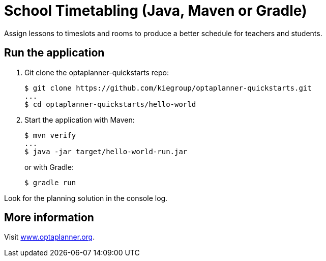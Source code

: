 = School Timetabling (Java, Maven or Gradle)

Assign lessons to timeslots and rooms to produce a better schedule for teachers and students.

== Run the application

. Git clone the optaplanner-quickstarts repo:
+
[source, shell]
----
$ git clone https://github.com/kiegroup/optaplanner-quickstarts.git
...
$ cd optaplanner-quickstarts/hello-world
----

. Start the application with Maven:
+
[source, shell]
----
$ mvn verify
...
$ java -jar target/hello-world-run.jar
----
+
or with Gradle:
+
[source, shell]
----
$ gradle run
----

Look for the planning solution in the console log.

== More information

Visit https://www.optaplanner.org/[www.optaplanner.org].

